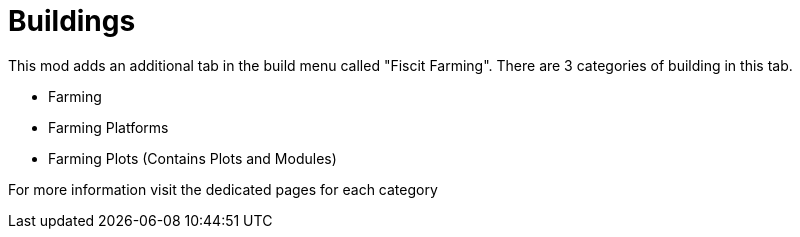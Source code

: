 = Buildings

This mod adds an additional tab in the build menu called "Fiscit Farming".
There are 3 categories of building in this tab.

* Farming
* Farming Platforms
* Farming Plots (Contains Plots and Modules)

For more information visit the dedicated pages for each category
